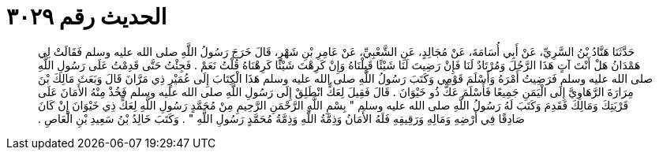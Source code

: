 
= الحديث رقم ٣٠٢٩

[quote.hadith]
حَدَّثَنَا هَنَّادُ بْنُ السَّرِيِّ، عَنْ أَبِي أُسَامَةَ، عَنْ مُجَالِدٍ، عَنِ الشَّعْبِيِّ، عَنْ عَامِرِ بْنِ شَهْرٍ، قَالَ خَرَجَ رَسُولُ اللَّهِ صلى الله عليه وسلم فَقَالَتْ لِي هَمْدَانُ هَلْ أَنْتَ آتٍ هَذَا الرَّجُلَ وَمُرْتَادٌ لَنَا فَإِنْ رَضِيتَ لَنَا شَيْئًا قَبِلْنَاهُ وَإِنْ كَرِهْتَ شَيْئًا كَرِهْنَاهُ قُلْتُ نَعَمْ ‏.‏ فَجِئْتُ حَتَّى قَدِمْتُ عَلَى رَسُولِ اللَّهِ صلى الله عليه وسلم فَرَضِيتُ أَمْرَهُ وَأَسْلَمَ قَوْمِي وَكَتَبَ رَسُولُ اللَّهِ صلى الله عليه وسلم هَذَا الْكِتَابَ إِلَى عُمَيْرٍ ذِي مَرَّانَ قَالَ وَبَعَثَ مَالِكَ بْنَ مِرَارَةَ الرَّهَاوِيَّ إِلَى الْيَمَنِ جَمِيعًا فَأَسْلَمَ عَكٌّ ذُو خَيْوَانَ ‏.‏ قَالَ فَقِيلَ لِعَكٍّ انْطَلِقْ إِلَى رَسُولِ اللَّهِ صلى الله عليه وسلم فَخُذْ مِنْهُ الأَمَانَ عَلَى قَرْيَتِكَ وَمَالِكَ فَقَدِمَ وَكَتَبَ لَهُ رَسُولُ اللَّهِ صلى الله عليه وسلم ‏"‏ بِسْمِ اللَّهِ الرَّحْمَنِ الرَّحِيمِ مِنْ مُحَمَّدٍ رَسُولِ اللَّهِ لِعَكٍّ ذِي خَيْوَانَ إِنْ كَانَ صَادِقًا فِي أَرْضِهِ وَمَالِهِ وَرَقِيقِهِ فَلَهُ الأَمَانُ وَذِمَّةُ اللَّهِ وَذِمَّةُ مُحَمَّدٍ رَسُولِ اللَّهِ ‏"‏ ‏.‏ وَكَتَبَ خَالِدُ بْنُ سَعِيدِ بْنِ الْعَاصِ ‏.‏